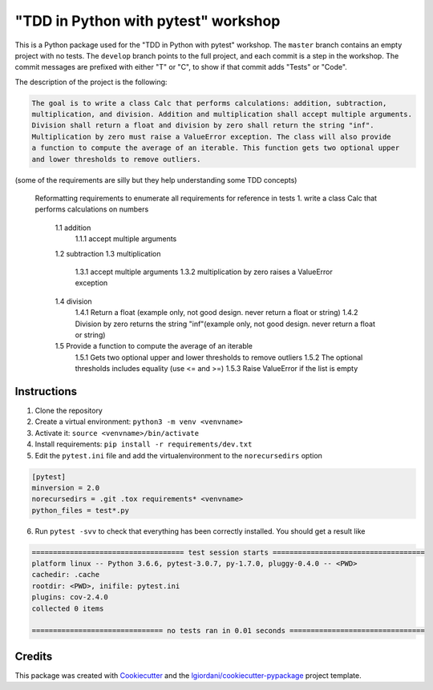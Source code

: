 "TDD in Python with pytest" workshop
====================================

This is a Python package used for the "TDD in Python with pytest"
workshop. The ``master`` branch contains an empty project with no tests.
The ``develop`` branch points to the full project, and each commit is a
step in the workshop. The commit messages are prefixed with either "T"
or "C", to show if that commit adds "Tests" or "Code".

The description of the project is the following:

.. code:: txt

    The goal is to write a class Calc that performs calculations: addition, subtraction,
    multiplication, and division. Addition and multiplication shall accept multiple arguments.
    Division shall return a float and division by zero shall return the string "inf".
    Multiplication by zero must raise a ValueError exception. The class will also provide
    a function to compute the average of an iterable. This function gets two optional upper
    and lower thresholds to remove outliers.

(some of the requirements are silly but they help understanding some TDD
concepts)

    Reformatting requirements to enumerate all requirements for reference in tests
    1. write a class Calc that performs calculations on numbers
        1.1 addition
            1.1.1 accept multiple arguments
        1.2 subtraction
        1.3 multiplication
            1.3.1 accept multiple arguments
            1.3.2 multiplication by zero raises a ValueError exception
        1.4 division
            1.4.1 Return a float (example only, not good design. never return a float or string)
            1.4.2 Division by zero returns the string "inf"(example only, not good design. never return a float or string)
        1.5 Provide a function to compute the average of an iterable
            1.5.1 Gets two optional upper and lower thresholds to remove outliers
            1.5.2 The optional thresholds includes equality (use <= and >=)
            1.5.3 Raise ValueError if the list is empty

Instructions
------------

1. Clone the repository
2. Create a virtual environment: ``python3 -m venv <venvname>``
3. Activate it: ``source <venvname>/bin/activate``
4. Install requirements: ``pip install -r requirements/dev.txt``
5. Edit the ``pytest.ini`` file and add the virtualenvironment to the
   ``norecursedirs`` option

.. code:: ini

    [pytest]
    minversion = 2.0
    norecursedirs = .git .tox requirements* <venvname>
    python_files = test*.py

6. Run ``pytest -svv`` to check that everything has been correctly
   installed. You should get a result like

.. code:: txt

    ==================================== test session starts ====================================
    platform linux -- Python 3.6.6, pytest-3.0.7, py-1.7.0, pluggy-0.4.0 -- <PWD>
    cachedir: .cache
    rootdir: <PWD>, inifile: pytest.ini
    plugins: cov-2.4.0
    collected 0 items

    =============================== no tests ran in 0.01 seconds ================================

Credits
-------

This package was created with
`Cookiecutter <https://github.com/audreyr/cookiecutter>`__ and the
`lgiordani/cookiecutter-pypackage <https://github.com/lgiordani/cookiecutter-pypackage>`__
project template.
